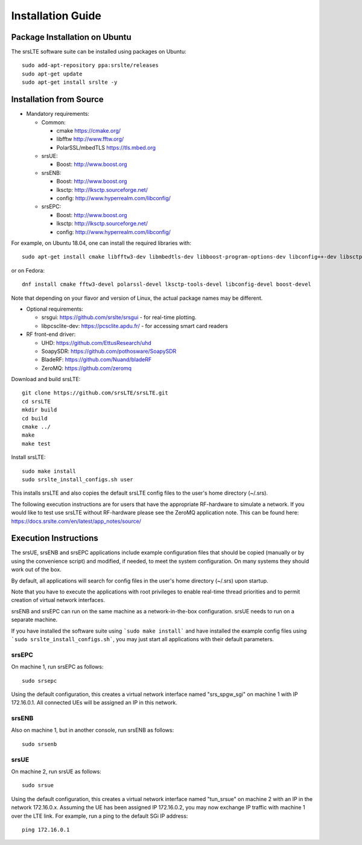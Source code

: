 .. _gen_installation:

Installation Guide
==================

Package Installation on Ubuntu
*******************************

The srsLTE software suite can be installed using packages on Ubuntu::

  sudo add-apt-repository ppa:srslte/releases
  sudo apt-get update
  sudo apt-get install srslte -y

Installation from Source
************************

* Mandatory requirements: 

  * Common:

    * cmake              https://cmake.org/
    * libfftw            http://www.fftw.org/
    * PolarSSL/mbedTLS   https://tls.mbed.org

  * srsUE:

    * Boost:             http://www.boost.org

  * srsENB:

    * Boost:             http://www.boost.org
    * lksctp:            http://lksctp.sourceforge.net/
    * config:            http://www.hyperrealm.com/libconfig/

  * srsEPC:

    * Boost:             http://www.boost.org
    * lksctp:            http://lksctp.sourceforge.net/
    * config:            http://www.hyperrealm.com/libconfig/

For example, on Ubuntu 18.04, one can install the required libraries with::

  sudo apt-get install cmake libfftw3-dev libmbedtls-dev libboost-program-options-dev libconfig++-dev libsctp-dev

or on Fedora::

  dnf install cmake fftw3-devel polarssl-devel lksctp-tools-devel libconfig-devel boost-devel

Note that depending on your flavor and version of Linux, the actual package names may be different.

* Optional requirements: 

  * srsgui:              https://github.com/srslte/srsgui - for real-time plotting.
  * libpcsclite-dev:     https://pcsclite.apdu.fr/ - for accessing smart card readers

* RF front-end driver:

  * UHD:                 https://github.com/EttusResearch/uhd
  * SoapySDR:            https://github.com/pothosware/SoapySDR
  * BladeRF:             https://github.com/Nuand/bladeRF
  * ZeroMQ:              https://github.com/zeromq

Download and build srsLTE::

  git clone https://github.com/srsLTE/srsLTE.git
  cd srsLTE
  mkdir build
  cd build
  cmake ../
  make
  make test

Install srsLTE::

  sudo make install
  sudo srslte_install_configs.sh user

This installs srsLTE and also copies the default srsLTE config files to
the user's home directory (~/.srs).

The following execution instructions are for users that have the appropriate RF-hardware 
to simulate a network. If you would like to test use srsLTE without RF-hardware please 
see the ZeroMQ application note. This can be found here: https://docs.srslte.com/en/latest/app_notes/source/



Execution Instructions
**********************

The srsUE, srsENB and srsEPC applications include example configuration files
that should be copied (manually or by using the convenience script) and modified,
if needed, to meet the system configuration.
On many systems they should work out of the box.

By default, all applications will search for config files in the user's home
directory (~/.srs) upon startup.

Note that you have to execute the applications with root privileges to enable
real-time thread priorities and to permit creation of virtual network interfaces.

srsENB and srsEPC can run on the same machine as a network-in-the-box configuration.
srsUE needs to run on a separate machine.

If you have installed the software suite using ```sudo make install``` and
have installed the example config files using ```sudo srslte_install_configs.sh```,
you may just start all applications with their default parameters.

srsEPC
------

On machine 1, run srsEPC as follows::

  sudo srsepc

Using the default configuration, this creates a virtual network interface
named "srs_spgw_sgi" on machine 1 with IP 172.16.0.1. All connected UEs
will be assigned an IP in this network.

srsENB
------

Also on machine 1, but in another console, run srsENB as follows::

  sudo srsenb


srsUE
-----

On machine 2, run srsUE as follows::

  sudo srsue

Using the default configuration, this creates a virtual network interface
named "tun_srsue" on machine 2 with an IP in the network 172.16.0.x.
Assuming the UE has been assigned IP 172.16.0.2, you may now exchange
IP traffic with machine 1 over the LTE link. For example, run a ping to 
the default SGi IP address::

  ping 172.16.0.1
  



